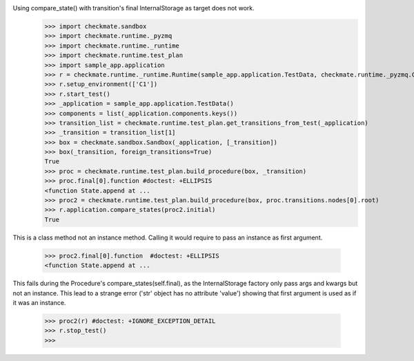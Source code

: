 Using compare_state() with transition's final InternalStorage as target does not work.
    >>> import checkmate.sandbox
    >>> import checkmate.runtime._pyzmq
    >>> import checkmate.runtime._runtime
    >>> import checkmate.runtime.test_plan
    >>> import sample_app.application
    >>> r = checkmate.runtime._runtime.Runtime(sample_app.application.TestData, checkmate.runtime._pyzmq.Communication, threaded=True)
    >>> r.setup_environment(['C1'])
    >>> r.start_test()
    >>> _application = sample_app.application.TestData()
    >>> components = list(_application.components.keys())
    >>> transition_list = checkmate.runtime.test_plan.get_transitions_from_test(_application)
    >>> _transition = transition_list[1]
    >>> box = checkmate.sandbox.Sandbox(_application, [_transition])
    >>> box(_transition, foreign_transitions=True)
    True
    >>> proc = checkmate.runtime.test_plan.build_procedure(box, _transition)
    >>> proc.final[0].function #doctest: +ELLIPSIS
    <function State.append at ...
    >>> proc2 = checkmate.runtime.test_plan.build_procedure(box, proc.transitions.nodes[0].root)
    >>> r.application.compare_states(proc2.initial)
    True

This is a class method not an instance method.
Calling it would require to pass an instance as first argument.
    >>> proc2.final[0].function  #doctest: +ELLIPSIS
    <function State.append at ...

This fails during the Procedure's compare_states(self.final), as the InternalStorage factory
only pass args and kwargs but not an instance.
This lead to a strange error ('str' object has no attribute 'value') showing that first argument
is used as if it was an instance.
    >>> proc2(r) #doctest: +IGNORE_EXCEPTION_DETAIL
    >>> r.stop_test()
    >>> 

